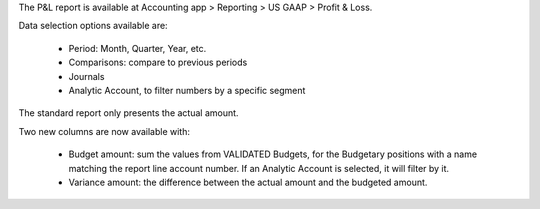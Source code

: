 The P&L report is available at Accounting app > Reporting > US GAAP > Profit & Loss.

Data selection options available are:

    * Period: Month, Quarter, Year, etc.
    * Comparisons: compare to previous periods
    * Journals
    * Analytic Account, to filter numbers by a specific segment

The standard report only presents the actual amount.

Two new columns are now available with:

    * Budget amount: sum the values from VALIDATED Budgets, for the Budgetary positions with a name matching the report line account number. If an Analytic Account is selected, it will filter by it.
    * Variance amount: the difference between the actual amount and the budgeted amount.
